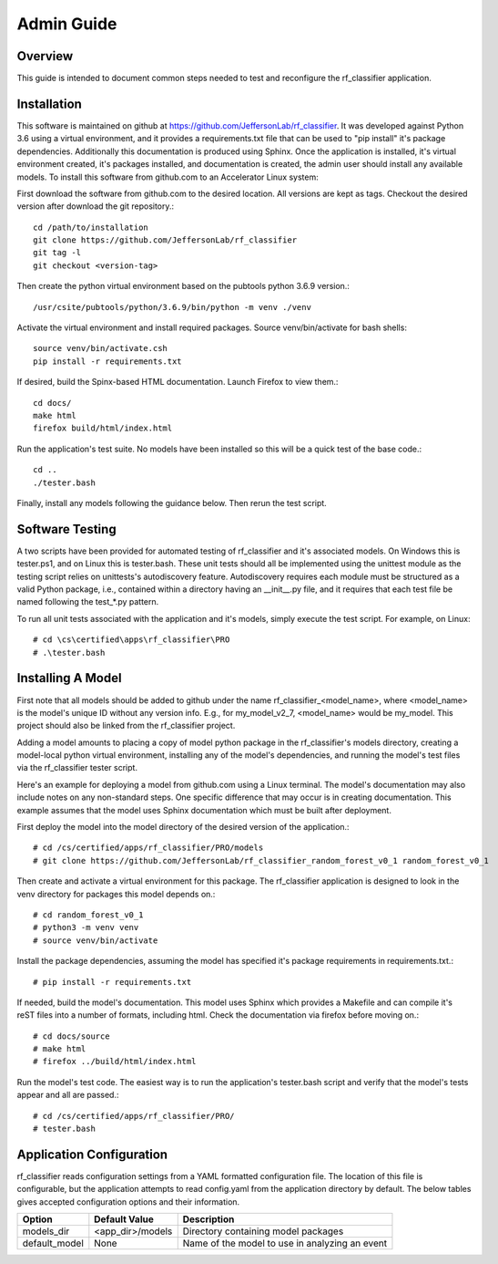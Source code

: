 +++++++++++++++++++++
Admin Guide
+++++++++++++++++++++

=====================
Overview
=====================

This guide is intended to document common steps needed to test and reconfigure the rf_classifier application.

=====================
Installation
=====================
This software is maintained on github at https://github.com/JeffersonLab/rf_classifier.  It was developed against
Python 3.6 using a virtual environment, and it provides a requirements.txt file that can be used to "pip install"
it's package dependencies.  Additionally this documentation is produced using Sphinx.  Once the application is
installed, it's virtual environment created, it's packages installed, and documentation is created, the admin user
should install any available models.  To install this software from github.com to an Accelerator Linux system:

First download the software from github.com to the desired location.  All versions are kept as tags.  Checkout the desired
version after download the git repository.::

    cd /path/to/installation
    git clone https://github.com/JeffersonLab/rf_classifier
    git tag -l
    git checkout <version-tag>

Then create the python virtual environment based on the pubtools python 3.6.9 version.::

    /usr/csite/pubtools/python/3.6.9/bin/python -m venv ./venv

Activate the virtual environment and install required packages.  Source venv/bin/activate for bash shells::

    source venv/bin/activate.csh
    pip install -r requirements.txt

If desired, build the Spinx-based HTML documentation.  Launch Firefox to view them.::

    cd docs/
    make html
    firefox build/html/index.html

Run the application's test suite.  No models have been installed so this will be a quick test of the base code.::

    cd ..
    ./tester.bash

Finally, install any models following the guidance below.  Then rerun the test script.


=====================
Software Testing
=====================
A two scripts have been provided for automated testing of rf_classifier and it's associated models.  On Windows this is
tester.ps1, and on Linux this is tester.bash.  These unit tests should all be implemented using the unittest module as the testing script relies on unittests's
autodiscovery feature.  Autodiscovery requires each module must be structured as a valid Python package, i.e., contained
within a directory having an __init__.py file, and it requires that each test file be named following the test_*.py pattern.


To run all unit tests associated with the application and it's models, simply execute the test script.  For example, on
Linux::

    # cd \cs\certified\apps\rf_classifier\PRO
    # .\tester.bash

=====================
Installing A Model
=====================
First note that all models should be added to github under the name rf_classifier_<model_name>, where <model_name> is
the model's unique ID without any version info.  E.g., for my_model_v2_7, <model_name> would be my_model.  This project
should also be linked from the rf_classifier project.

Adding a model amounts to placing a copy of model python package in the rf_classifier's models directory, creating a
model-local python virtual environment, installing any of the model's dependencies, and running the model's test files
via the rf_classifier tester script.

Here's an example for deploying a model from github.com using a Linux terminal.  The model's documentation may also
include notes on any non-standard steps.  One specific difference that may occur is in creating documentation.  This
example assumes that the model uses Sphinx documentation which must be built after deployment.

First deploy the model into the model directory of the desired version of the application.::

    # cd /cs/certified/apps/rf_classifier/PRO/models
    # git clone https://github.com/JeffersonLab/rf_classifier_random_forest_v0_1 random_forest_v0_1

Then create and activate a virtual environment for this package.  The rf_classifier application is designed to look in
the venv directory for packages this model depends on.::

    # cd random_forest_v0_1
    # python3 -m venv venv
    # source venv/bin/activate

Install the package dependencies, assuming the model has specified it's package requirements in requirements.txt.::

    # pip install -r requirements.txt

If needed, build the model's documentation.  This model uses Sphinx which provides a Makefile and can compile it's reST
files into a number of formats, including html.  Check the documentation via firefox before moving on.::

    # cd docs/source
    # make html
    # firefox ../build/html/index.html

Run the model's test code.  The easiest way is to run the application's tester.bash script and verify that the model's
tests appear and all are passed.::

    # cd /cs/certified/apps/rf_classifier/PRO/
    # tester.bash

===========================
Application Configuration
===========================
rf_classifier reads configuration settings from a YAML formatted configuration file.  The location of this file is
configurable, but the application attempts to read config.yaml from the application directory by default.  The below
tables gives accepted configuration options and their information.

=============  ================= ==============
Option         Default Value     Description
=============  ================= ==============
models_dir     <app_dir>/models  Directory containing model packages
default_model  None              Name of the model to use in analyzing an event
=============  ================= ==============
